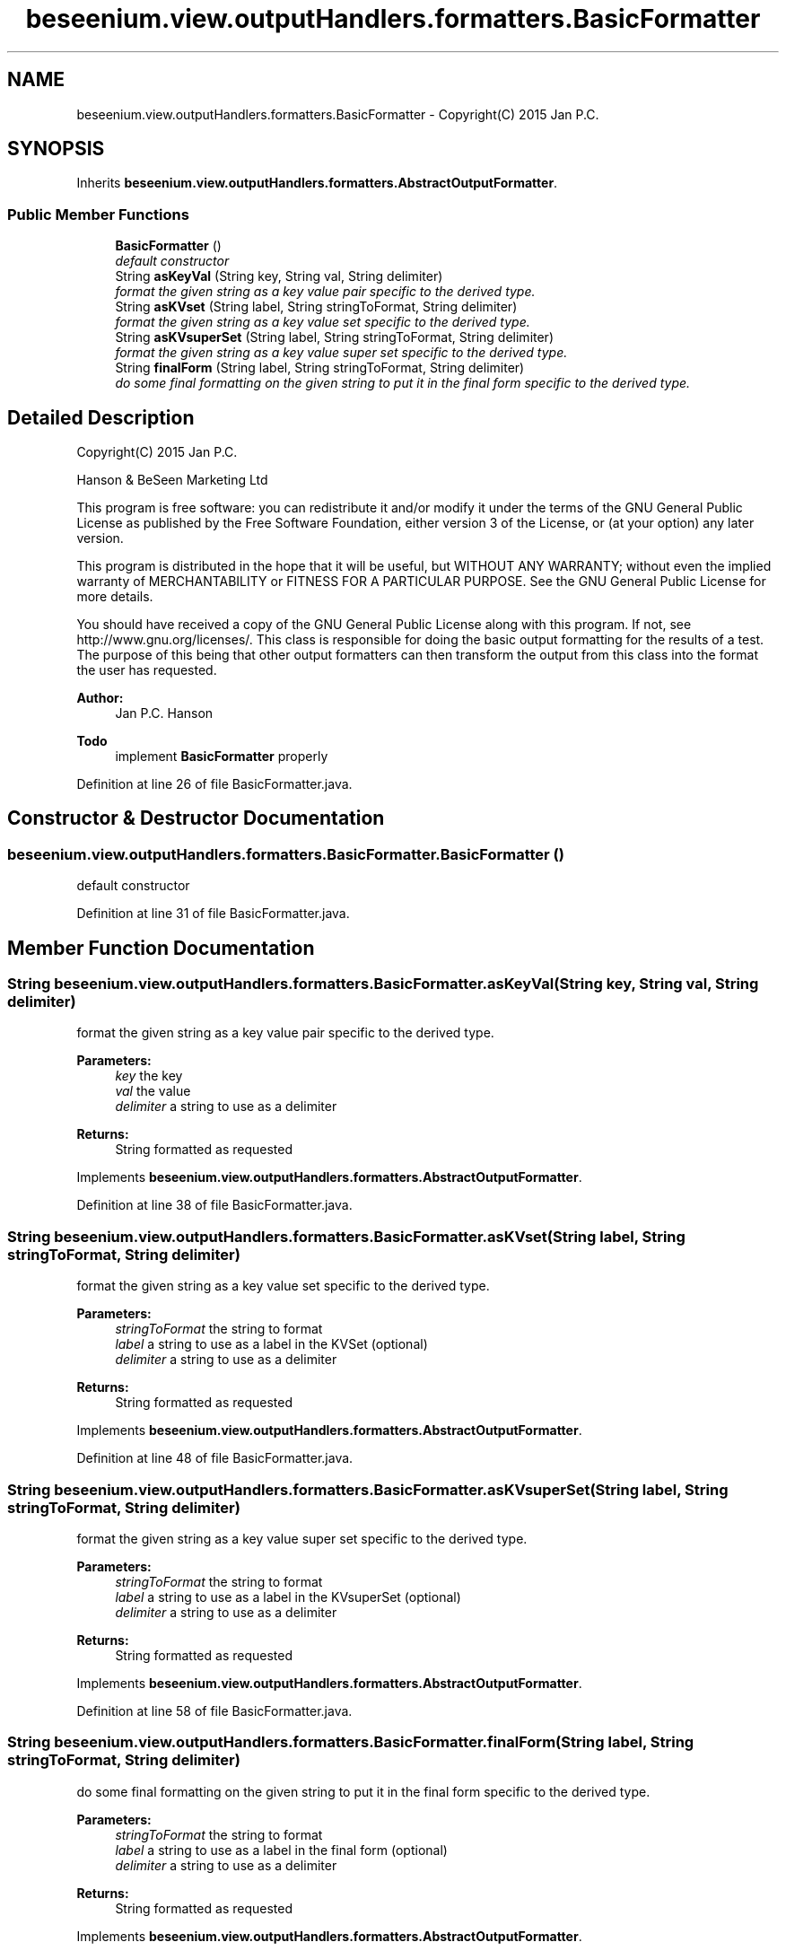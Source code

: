 .TH "beseenium.view.outputHandlers.formatters.BasicFormatter" 3 "Fri Sep 25 2015" "Version 1.0.0-Alpha" "BeSeenium" \" -*- nroff -*-
.ad l
.nh
.SH NAME
beseenium.view.outputHandlers.formatters.BasicFormatter \- Copyright(C) 2015 Jan P\&.C\&.  

.SH SYNOPSIS
.br
.PP
.PP
Inherits \fBbeseenium\&.view\&.outputHandlers\&.formatters\&.AbstractOutputFormatter\fP\&.
.SS "Public Member Functions"

.in +1c
.ti -1c
.RI "\fBBasicFormatter\fP ()"
.br
.RI "\fIdefault constructor \fP"
.ti -1c
.RI "String \fBasKeyVal\fP (String key, String val, String delimiter)"
.br
.RI "\fIformat the given string as a key value pair specific to the derived type\&. \fP"
.ti -1c
.RI "String \fBasKVset\fP (String label, String stringToFormat, String delimiter)"
.br
.RI "\fIformat the given string as a key value set specific to the derived type\&. \fP"
.ti -1c
.RI "String \fBasKVsuperSet\fP (String label, String stringToFormat, String delimiter)"
.br
.RI "\fIformat the given string as a key value super set specific to the derived type\&. \fP"
.ti -1c
.RI "String \fBfinalForm\fP (String label, String stringToFormat, String delimiter)"
.br
.RI "\fIdo some final formatting on the given string to put it in the final form specific to the derived type\&. \fP"
.in -1c
.SH "Detailed Description"
.PP 
Copyright(C) 2015 Jan P\&.C\&. 

Hanson & BeSeen Marketing Ltd
.PP
This program is free software: you can redistribute it and/or modify it under the terms of the GNU General Public License as published by the Free Software Foundation, either version 3 of the License, or (at your option) any later version\&.
.PP
This program is distributed in the hope that it will be useful, but WITHOUT ANY WARRANTY; without even the implied warranty of MERCHANTABILITY or FITNESS FOR A PARTICULAR PURPOSE\&. See the GNU General Public License for more details\&.
.PP
You should have received a copy of the GNU General Public License along with this program\&. If not, see http://www.gnu.org/licenses/\&. This class is responsible for doing the basic output formatting for the results of a test\&. The purpose of this being that other output formatters can then transform the output from this class into the format the user has requested\&. 
.PP
\fBAuthor:\fP
.RS 4
Jan P\&.C\&. Hanson
.RE
.PP
\fBTodo\fP
.RS 4
implement \fBBasicFormatter\fP properly 
.RE
.PP

.PP
Definition at line 26 of file BasicFormatter\&.java\&.
.SH "Constructor & Destructor Documentation"
.PP 
.SS "beseenium\&.view\&.outputHandlers\&.formatters\&.BasicFormatter\&.BasicFormatter ()"

.PP
default constructor 
.PP
Definition at line 31 of file BasicFormatter\&.java\&.
.SH "Member Function Documentation"
.PP 
.SS "String beseenium\&.view\&.outputHandlers\&.formatters\&.BasicFormatter\&.asKeyVal (String key, String val, String delimiter)"

.PP
format the given string as a key value pair specific to the derived type\&. 
.PP
\fBParameters:\fP
.RS 4
\fIkey\fP the key 
.br
\fIval\fP the value 
.br
\fIdelimiter\fP a string to use as a delimiter 
.RE
.PP
\fBReturns:\fP
.RS 4
String formatted as requested 
.RE
.PP

.PP
Implements \fBbeseenium\&.view\&.outputHandlers\&.formatters\&.AbstractOutputFormatter\fP\&.
.PP
Definition at line 38 of file BasicFormatter\&.java\&.
.SS "String beseenium\&.view\&.outputHandlers\&.formatters\&.BasicFormatter\&.asKVset (String label, String stringToFormat, String delimiter)"

.PP
format the given string as a key value set specific to the derived type\&. 
.PP
\fBParameters:\fP
.RS 4
\fIstringToFormat\fP the string to format 
.br
\fIlabel\fP a string to use as a label in the KVSet (optional) 
.br
\fIdelimiter\fP a string to use as a delimiter 
.RE
.PP
\fBReturns:\fP
.RS 4
String formatted as requested 
.RE
.PP

.PP
Implements \fBbeseenium\&.view\&.outputHandlers\&.formatters\&.AbstractOutputFormatter\fP\&.
.PP
Definition at line 48 of file BasicFormatter\&.java\&.
.SS "String beseenium\&.view\&.outputHandlers\&.formatters\&.BasicFormatter\&.asKVsuperSet (String label, String stringToFormat, String delimiter)"

.PP
format the given string as a key value super set specific to the derived type\&. 
.PP
\fBParameters:\fP
.RS 4
\fIstringToFormat\fP the string to format 
.br
\fIlabel\fP a string to use as a label in the KVsuperSet (optional) 
.br
\fIdelimiter\fP a string to use as a delimiter 
.RE
.PP
\fBReturns:\fP
.RS 4
String formatted as requested 
.RE
.PP

.PP
Implements \fBbeseenium\&.view\&.outputHandlers\&.formatters\&.AbstractOutputFormatter\fP\&.
.PP
Definition at line 58 of file BasicFormatter\&.java\&.
.SS "String beseenium\&.view\&.outputHandlers\&.formatters\&.BasicFormatter\&.finalForm (String label, String stringToFormat, String delimiter)"

.PP
do some final formatting on the given string to put it in the final form specific to the derived type\&. 
.PP
\fBParameters:\fP
.RS 4
\fIstringToFormat\fP the string to format 
.br
\fIlabel\fP a string to use as a label in the final form (optional) 
.br
\fIdelimiter\fP a string to use as a delimiter 
.RE
.PP
\fBReturns:\fP
.RS 4
String formatted as requested 
.RE
.PP

.PP
Implements \fBbeseenium\&.view\&.outputHandlers\&.formatters\&.AbstractOutputFormatter\fP\&.
.PP
Definition at line 68 of file BasicFormatter\&.java\&.

.SH "Author"
.PP 
Generated automatically by Doxygen for BeSeenium from the source code\&.
